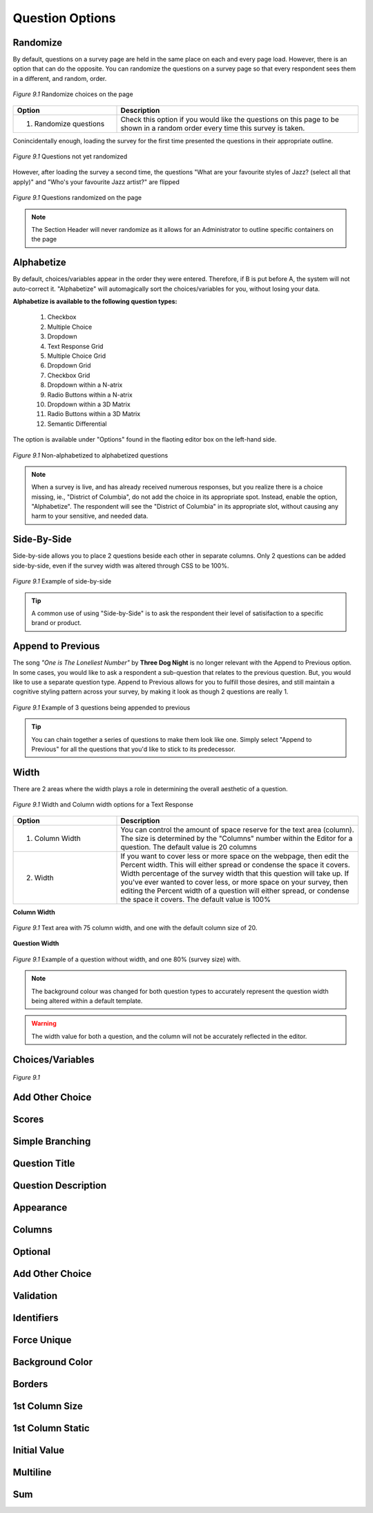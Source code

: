 .. _Question Options:

Question Options
----------------

Randomize
^^^^^^^^^

By default, questions on a survey page are held in the same place on each and every page load. However, there is an option that can do the opposite. You can randomize the questions on a survey page so that every respondent sees them in a different, and random, order. 

.. figure:: ../../resources/editor/randomize_choices.png
	:align: center
	:scale: 70%
	:alt: Randomize questions on the page
	:class: screenshot

	*Figure 9.1* Randomize choices on the page

.. list-table:: 
	:widths: 30 70
	:header-rows: 1

	* - Option
	  - Description
	* - 1. Randomize questions
	  - Check this option if you would like the questions on this page to be shown in a random order every time this survey is taken.

Conincidentally enough, loading the survey for the first time presented the questions in their appropriate outline.

.. figure:: ../../resources/editor/pre_random.png
	:align: center
	:scale: 70%
	:alt: Before randomizing questions on the page
	:class: screenshot

	*Figure 9.1* Questions not yet randomized

However, after loading the survey a second time, the questions "What are your favourite styles of Jazz? (select all that apply)" and "Who's your favourite Jazz artist?" are flipped

.. figure:: ../../resources/editor/post_random.png
	:align: center
	:scale: 70%
	:alt: After randomizing questions on the page
	:class: screenshot

	*Figure 9.1* Questions randomized on the page

.. note::

	The Section Header will never randomize as it allows for an Administrator to outline specific containers on the page

Alphabetize
^^^^^^^^^^^

By default, choices/variables appear in the order they were entered. Therefore, if B is put before A, the system will not auto-correct it. "Alphabetize" will automagically sort the choices/variables for you, without losing your data.

**Alphabetize is available to the following question types:**

	1. Checkbox
	2. Multiple Choice
	3. Dropdown 
	4. Text Response Grid
	5. Multiple Choice Grid
	6. Dropdown Grid
	7. Checkbox Grid
	8. Dropdown within a N-atrix
	9. Radio Buttons within a N-atrix
	10. Dropdown within a 3D Matrix
	11. Radio Buttons within a 3D Matrix
	12. Semantic Differential

The option is available under "Options" found in the flaoting editor box on the left-hand side.

.. figure:: ../../resources/editor/notalpha_toalpha.png
	:align: center
	:scale: 70%
	:alt: Not-Alphabetized to Alphabetized
	:class: screenshot

	*Figure 9.1* Non-alphabetized to alphabetized questions

.. note::

	When a survey is live, and has already received numerous responses, but you realize there is a choice missing, ie., "District of Columbia", do not add the choice in its appropriate spot. Instead, enable the option, "Alphabetize". The respondent will see the "District of Columbia" in its appropriate slot, without causing any harm to your sensitive, and needed data.

Side-By-Side
^^^^^^^^^^^^

Side-by-side allows you to place 2 questions beside each other in separate columns. Only 2 questions can be added side-by-side, even if the survey width was altered through CSS to be 100%.

.. figure:: ../../resources/editor/side_by_side.png
	:align: center
	:scale: 70%
	:alt: Not-Alphabetized to Alphabetized
	:class: screenshot

	*Figure 9.1* Example of side-by-side

.. tip::
	
	A common use of using "Side-by-Side" is to ask the respondent their level of satisifaction to a specific brand or product.

Append to Previous
^^^^^^^^^^^^^^^^^^

The song *"One is The Loneliest Number"* by **Three Dog Night** is no longer relevant with the Append to Previous option. In some cases, you would like to ask a respondent a sub-question that relates to the previous question. But, you would like to use a separate question type. Append to Previous allows for you to fulfill those desires, and still maintain a cognitive styling pattern across your survey, by making it look as though 2 questions are really 1.

.. figure:: ../../resources/editor/append_to_previous.png
	:align: center
	:scale: 70%
	:alt: Append to Previous
	:class: screenshot

	*Figure 9.1* Example of 3 questions being appended to previous

.. tip::

	You can chain together a series of questions to make them look like one. Simply select "Append to Previous" for all the questions that you'd like to stick to its predecessor.

Width
^^^^^

There are 2 areas where the width plays a role in determining the overall aesthetic of a question.

.. figure:: ../../resources/editor/column_width.png
	:align: center
	:scale: 70%
	:alt: Column and width for Text Response
	:class: screenshot

	*Figure 9.1* Width and Column width options for a Text Response

.. list-table:: 
	:widths: 30 70
	:header-rows: 1

	* - Option
	  - Description
	* - 1. Column Width
	  - You can control the amount of space reserve for the text area (column). The size is determined by the "Columns" number within the Editor for a question. The default value is 20 columns
	* - 2. Width
	  - If you want to cover less or more space on the webpage, then edit the Percent width. This will either spread or condense the space it covers. Width percentage of the survey width that this	  question will take up. If you've ever wanted to cover less, or more space on your survey, then editing the Percent width of a question will either spread, or condense the space it covers. 
	    The default value is 100%

**Column Width**

.. figure:: ../../resources/editor/column_normal_vs_width.png
	:align: center
	:scale: 70%
	:alt: Column width
	:class: screenshot

	*Figure 9.1* Text area with 75 column width, and one with the default column size of 20.

**Question Width**

.. figure:: ../../resources/editor/question_normal_vs_width.png
	:align: center
	:scale: 70%
	:alt: Question width
	:class: screenshot

	*Figure 9.1* Example of a question without width, and one 80% (survey size) with.

.. note ::

	The background colour was changed for both question types to accurately represent the question width being altered within a default template.

.. warning::

	The width value for both a question, and the column will not be accurately reflected in the editor.

Choices/Variables
^^^^^^^^^^^^^^^^^

.. figure:: ../../resources/editor/.png
	:align: center
	:scale: 70%
	:alt: Column width
	:class: screenshot

	*Figure 9.1* 


Add Other Choice
^^^^^^^^^^^^^^^^

Scores
^^^^^^

Simple Branching
^^^^^^^^^^^^^^^^

Question Title
^^^^^^^^^^^^^^

Question Description
^^^^^^^^^^^^^^^^^^^^

Appearance
^^^^^^^^^^

Columns
^^^^^^^

Optional
^^^^^^^^

Add Other Choice
^^^^^^^^^^^^^^^^

Validation
^^^^^^^^^^

Identifiers
^^^^^^^^^^^

Force Unique
^^^^^^^^^^^^

Background Color
^^^^^^^^^^^^^^^^

Borders
^^^^^^^

1st Column Size
^^^^^^^^^^^^^^^

1st Column Static
^^^^^^^^^^^^^^^^^

Initial Value
^^^^^^^^^^^^^

Multiline
^^^^^^^^^

Sum
^^^
	
